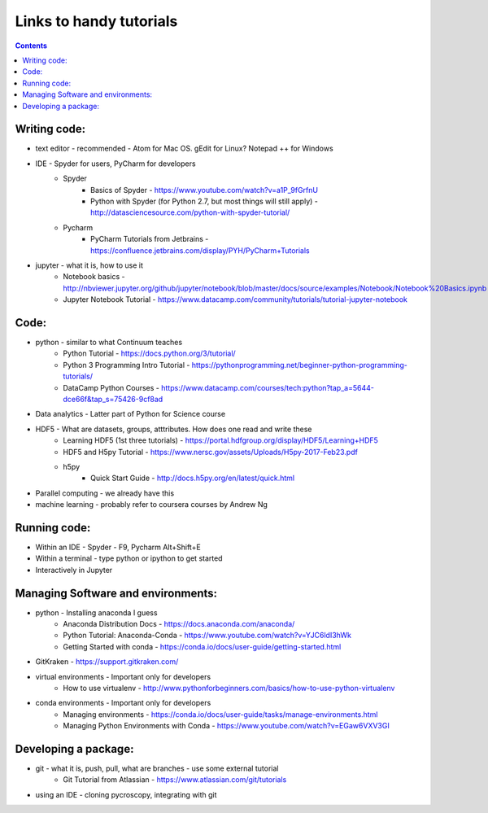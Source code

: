 Links to handy tutorials
========================

.. contents::

Writing code:
-------------
* text editor - recommended - Atom for Mac OS. gEdit for Linux? Notepad ++ for Windows
* IDE - Spyder for users, PyCharm for developers
    * Spyder
        * Basics of Spyder - https://www.youtube.com/watch?v=a1P_9fGrfnU
        * Python with Spyder (for Python 2.7, but most things will still apply) - http://datasciencesource.com/python-with-spyder-tutorial/
    * Pycharm
        * PyCharm Tutorials from Jetbrains - https://confluence.jetbrains.com/display/PYH/PyCharm+Tutorials
* jupyter - what it is, how to use it
    * Notebook basics - http://nbviewer.jupyter.org/github/jupyter/notebook/blob/master/docs/source/examples/Notebook/Notebook%20Basics.ipynb
    * Jupyter Notebook Tutorial - https://www.datacamp.com/community/tutorials/tutorial-jupyter-notebook

Code:
-----
* python - similar to what Continuum teaches
    * Python Tutorial - https://docs.python.org/3/tutorial/
    * Python 3 Programming Intro Tutorial - https://pythonprogramming.net/beginner-python-programming-tutorials/
    * DataCamp Python Courses - https://www.datacamp.com/courses/tech:python?tap_a=5644-dce66f&tap_s=75426-9cf8ad
* Data analytics - Latter part of Python for Science course
* HDF5 - What are datasets, groups, atttributes. How does one read and write these
    * Learning HDF5 (1st three tutorials) - https://portal.hdfgroup.org/display/HDF5/Learning+HDF5
    * HDF5 and H5py Tutorial - https://www.nersc.gov/assets/Uploads/H5py-2017-Feb23.pdf
    * h5py
        * Quick Start Guide - http://docs.h5py.org/en/latest/quick.html
* Parallel computing - we already have this
* machine learning - probably refer to coursera courses by Andrew Ng

Running code:
-------------
* Within an IDE - Spyder - F9, Pycharm Alt+Shift+E
* Within a terminal - type python or ipython to get started
* Interactively in Jupyter

Managing Software and environments:
-----------------------------------
* python - Installing anaconda I guess
    * Anaconda Distribution Docs - https://docs.anaconda.com/anaconda/
    * Python Tutorial: Anaconda-Conda - https://www.youtube.com/watch?v=YJC6ldI3hWk
    * Getting Started with conda - https://conda.io/docs/user-guide/getting-started.html
* GitKraken - https://support.gitkraken.com/
* virtual environments - Important only for developers
    * How to use virtualenv - http://www.pythonforbeginners.com/basics/how-to-use-python-virtualenv
* conda environments - Important only for developers
    * Managing environments - https://conda.io/docs/user-guide/tasks/manage-environments.html
    * Managing Python Environments with Conda - https://www.youtube.com/watch?v=EGaw6VXV3GI

Developing a package:
---------------------
* git - what it is, push, pull, what are branches - use some external tutorial
    * Git Tutorial from Atlassian - https://www.atlassian.com/git/tutorials
* using an IDE - cloning pycroscopy, integrating with git
